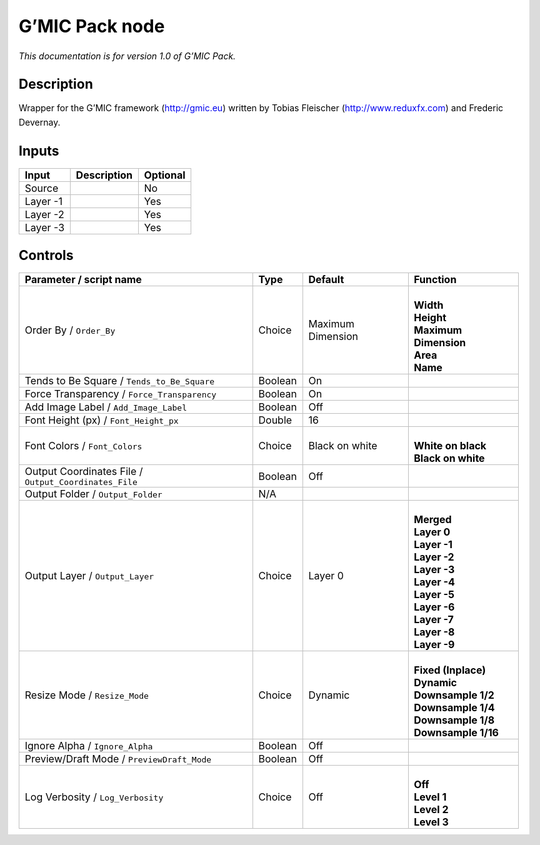 .. _eu.gmic.Pack:

G’MIC Pack node
===============

*This documentation is for version 1.0 of G’MIC Pack.*

Description
-----------

Wrapper for the G’MIC framework (http://gmic.eu) written by Tobias Fleischer (http://www.reduxfx.com) and Frederic Devernay.

Inputs
------

+----------+-------------+----------+
| Input    | Description | Optional |
+==========+=============+==========+
| Source   |             | No       |
+----------+-------------+----------+
| Layer -1 |             | Yes      |
+----------+-------------+----------+
| Layer -2 |             | Yes      |
+----------+-------------+----------+
| Layer -3 |             | Yes      |
+----------+-------------+----------+

Controls
--------

.. tabularcolumns:: |>{\raggedright}p{0.2\columnwidth}|>{\raggedright}p{0.06\columnwidth}|>{\raggedright}p{0.07\columnwidth}|p{0.63\columnwidth}|

.. cssclass:: longtable

+-------------------------------------------------------+---------+-------------------+-------------------------+
| Parameter / script name                               | Type    | Default           | Function                |
+=======================================================+=========+===================+=========================+
| Order By / ``Order_By``                               | Choice  | Maximum Dimension | |                       |
|                                                       |         |                   | | **Width**             |
|                                                       |         |                   | | **Height**            |
|                                                       |         |                   | | **Maximum Dimension** |
|                                                       |         |                   | | **Area**              |
|                                                       |         |                   | | **Name**              |
+-------------------------------------------------------+---------+-------------------+-------------------------+
| Tends to Be Square / ``Tends_to_Be_Square``           | Boolean | On                |                         |
+-------------------------------------------------------+---------+-------------------+-------------------------+
| Force Transparency / ``Force_Transparency``           | Boolean | On                |                         |
+-------------------------------------------------------+---------+-------------------+-------------------------+
| Add Image Label / ``Add_Image_Label``                 | Boolean | Off               |                         |
+-------------------------------------------------------+---------+-------------------+-------------------------+
| Font Height (px) / ``Font_Height_px``                 | Double  | 16                |                         |
+-------------------------------------------------------+---------+-------------------+-------------------------+
| Font Colors / ``Font_Colors``                         | Choice  | Black on white    | |                       |
|                                                       |         |                   | | **White on black**    |
|                                                       |         |                   | | **Black on white**    |
+-------------------------------------------------------+---------+-------------------+-------------------------+
| Output Coordinates File / ``Output_Coordinates_File`` | Boolean | Off               |                         |
+-------------------------------------------------------+---------+-------------------+-------------------------+
| Output Folder / ``Output_Folder``                     | N/A     |                   |                         |
+-------------------------------------------------------+---------+-------------------+-------------------------+
| Output Layer / ``Output_Layer``                       | Choice  | Layer 0           | |                       |
|                                                       |         |                   | | **Merged**            |
|                                                       |         |                   | | **Layer 0**           |
|                                                       |         |                   | | **Layer -1**          |
|                                                       |         |                   | | **Layer -2**          |
|                                                       |         |                   | | **Layer -3**          |
|                                                       |         |                   | | **Layer -4**          |
|                                                       |         |                   | | **Layer -5**          |
|                                                       |         |                   | | **Layer -6**          |
|                                                       |         |                   | | **Layer -7**          |
|                                                       |         |                   | | **Layer -8**          |
|                                                       |         |                   | | **Layer -9**          |
+-------------------------------------------------------+---------+-------------------+-------------------------+
| Resize Mode / ``Resize_Mode``                         | Choice  | Dynamic           | |                       |
|                                                       |         |                   | | **Fixed (Inplace)**   |
|                                                       |         |                   | | **Dynamic**           |
|                                                       |         |                   | | **Downsample 1/2**    |
|                                                       |         |                   | | **Downsample 1/4**    |
|                                                       |         |                   | | **Downsample 1/8**    |
|                                                       |         |                   | | **Downsample 1/16**   |
+-------------------------------------------------------+---------+-------------------+-------------------------+
| Ignore Alpha / ``Ignore_Alpha``                       | Boolean | Off               |                         |
+-------------------------------------------------------+---------+-------------------+-------------------------+
| Preview/Draft Mode / ``PreviewDraft_Mode``            | Boolean | Off               |                         |
+-------------------------------------------------------+---------+-------------------+-------------------------+
| Log Verbosity / ``Log_Verbosity``                     | Choice  | Off               | |                       |
|                                                       |         |                   | | **Off**               |
|                                                       |         |                   | | **Level 1**           |
|                                                       |         |                   | | **Level 2**           |
|                                                       |         |                   | | **Level 3**           |
+-------------------------------------------------------+---------+-------------------+-------------------------+
